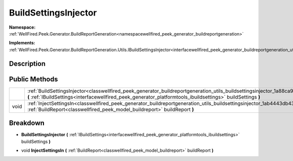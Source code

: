 .. _classwellfired_peek_generator_buildreportgeneration_utils_buildsettingsinjector:

BuildSettingsInjector
======================

**Namespace:** :ref:`WellFired.Peek.Generator.BuildReportGeneration<namespacewellfired_peek_generator_buildreportgeneration>`

**Implements:** :ref:`WellFired.Peek.Generator.BuildReportGeneration.Utils.IBuildSettingsInjector<interfacewellfired_peek_generator_buildreportgeneration_utils_ibuildsettingsinjector>`


Description
------------



Public Methods
---------------

+-------------+-------------------------------------------------------------------------------------------------------------------------------------------------------------------------------------------------------------------------------------------------------------------+
|             |:ref:`BuildSettingsInjector<classwellfired_peek_generator_buildreportgeneration_utils_buildsettingsinjector_1a88ca9e67e2854216cccae83863bd1dd0>` **(** :ref:`IBuildSettings<interfacewellfired_peek_generator_platformtools_ibuildsettings>` buildSettings **)**   |
+-------------+-------------------------------------------------------------------------------------------------------------------------------------------------------------------------------------------------------------------------------------------------------------------+
|void         |:ref:`InjectSettingsIn<classwellfired_peek_generator_buildreportgeneration_utils_buildsettingsinjector_1ab4443db430ff37b6a130a8e93caf6e6e>` **(** :ref:`BuildReport<classwellfired_peek_model_buildreport>` buildReport **)**                                      |
+-------------+-------------------------------------------------------------------------------------------------------------------------------------------------------------------------------------------------------------------------------------------------------------------+

Breakdown
----------

.. _classwellfired_peek_generator_buildreportgeneration_utils_buildsettingsinjector_1a88ca9e67e2854216cccae83863bd1dd0:

-  **BuildSettingsInjector** **(** :ref:`IBuildSettings<interfacewellfired_peek_generator_platformtools_ibuildsettings>` buildSettings **)**

.. _classwellfired_peek_generator_buildreportgeneration_utils_buildsettingsinjector_1ab4443db430ff37b6a130a8e93caf6e6e:

- void **InjectSettingsIn** **(** :ref:`BuildReport<classwellfired_peek_model_buildreport>` buildReport **)**

